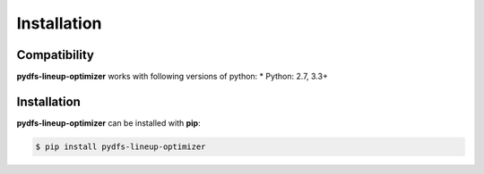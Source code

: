 .. _pydfs-lineup-optimizer-installation:


Installation
============

Compatibility
-------------
**pydfs-lineup-optimizer** works with following versions of python:
* Python: 2.7, 3.3+

Installation
------------

**pydfs-lineup-optimizer** can be installed with **pip**:

.. code-block:: bash

    $ pip install pydfs-lineup-optimizer
